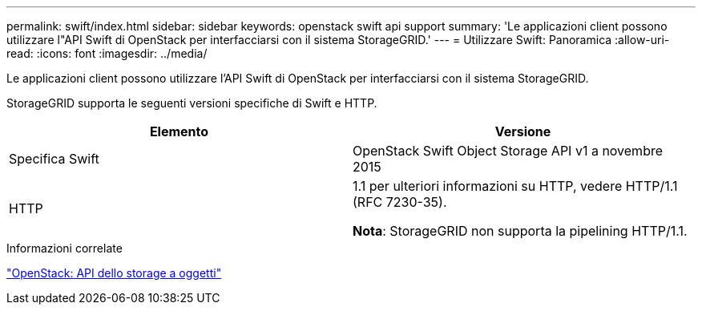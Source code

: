 ---
permalink: swift/index.html 
sidebar: sidebar 
keywords: openstack swift api support 
summary: 'Le applicazioni client possono utilizzare l"API Swift di OpenStack per interfacciarsi con il sistema StorageGRID.' 
---
= Utilizzare Swift: Panoramica
:allow-uri-read: 
:icons: font
:imagesdir: ../media/


[role="lead"]
Le applicazioni client possono utilizzare l'API Swift di OpenStack per interfacciarsi con il sistema StorageGRID.

StorageGRID supporta le seguenti versioni specifiche di Swift e HTTP.

|===
| Elemento | Versione 


 a| 
Specifica Swift
 a| 
OpenStack Swift Object Storage API v1 a novembre 2015



 a| 
HTTP
 a| 
1.1 per ulteriori informazioni su HTTP, vedere HTTP/1.1 (RFC 7230-35).

*Nota*: StorageGRID non supporta la pipelining HTTP/1.1.

|===
.Informazioni correlate
http://docs.openstack.org/developer/swift/api/object_api_v1_overview.html["OpenStack: API dello storage a oggetti"^]
